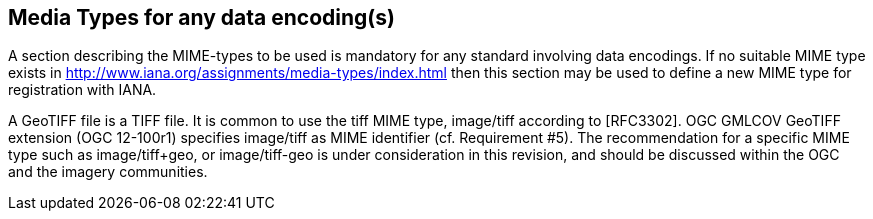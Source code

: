 == Media Types for any data encoding(s)
A section describing the MIME-types to be used is mandatory for any standard involving data encodings. If no suitable MIME type exists in http://www.iana.org/assignments/media-types/index.html then this section may be used to define a new MIME type for registration with IANA.

A GeoTIFF file is a TIFF file. It is common to use the tiff MIME type,	image/tiff	according to [RFC3302].
OGC GMLCOV GeoTIFF extension (OGC 12-100r1) specifies image/tiff as MIME identifier (cf. Requirement #5).
The recommendation for a specific MIME type such as image/tiff+geo, or image/tiff-geo is under consideration in this revision, and should be discussed within the OGC and the imagery communities.
